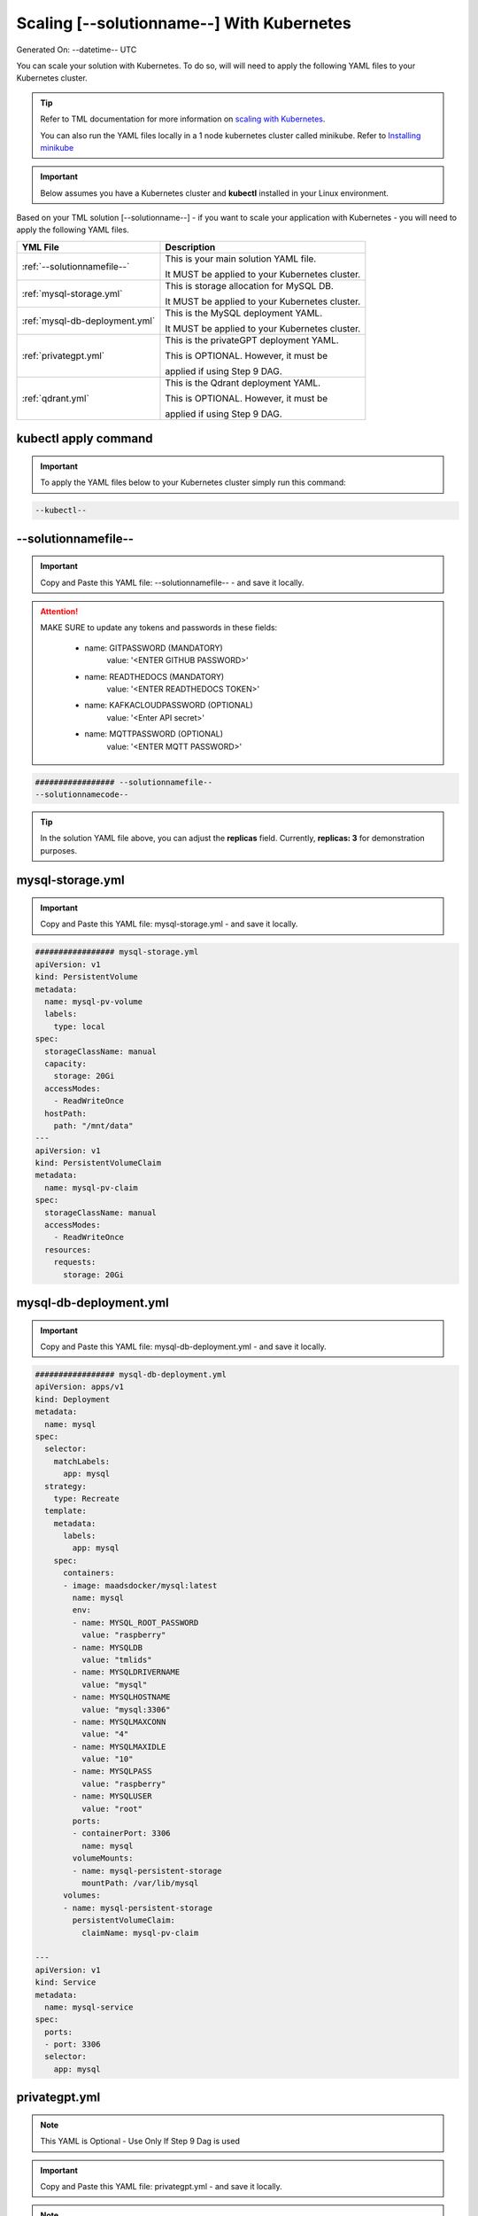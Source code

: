 Scaling [--solutionname--] With Kubernetes
===========================

Generated On: --datetime-- UTC

You can scale your solution with Kubernetes.  To do so, will will need to apply the following YAML files to your Kubernetes cluster.

.. tip::
   Refer to TML documentation for more information on `scaling with Kubernetes <https://tml.readthedocs.io/en/latest/kube.html>`_.

   You can also run the YAML files locally in a 1 node kubernetes cluster called minikube.  Refer to `Installing minikube <https://tml.readthedocs.io/en/latest/kube.html#installing-minikube>`_

.. important:: 
   Below assumes you have a Kubernetes cluster and **kubectl** installed in your Linux environment.

Based on your TML solution [--solutionname--] - if you want to scale your application with Kubernetes - you will need to apply the following YAML files.

.. list-table::

   * - **YML File**
     - **Description**
   * - :ref:`--solutionnamefile--`
     - This is your main solution YAML file.  
 
       It MUST be applied to your Kubernetes cluster.
   * - :ref:`mysql-storage.yml`
     - This is storage allocation for MySQL DB.
 
       It MUST be applied to your Kubernetes cluster.
   * - :ref:`mysql-db-deployment.yml`
     - This is the MySQL deployment YAML.
 
       It MUST be applied to your Kubernetes cluster.
   * - :ref:`privategpt.yml`
     - This is the privateGPT deployment YAML.
 
       This is OPTIONAL.  However, it must be 
 
       applied if using Step 9 DAG.
   * - :ref:`qdrant.yml`
     - This is the Qdrant deployment YAML.
 
       This is OPTIONAL.  However, it must be 
 
       applied if using Step 9 DAG.

kubectl apply command
-----------------

.. important::
   To apply the YAML files below to your Kubernetes cluster simply run this command:

.. code-block:: YAML

   --kubectl--

--solutionnamefile--
------------------------

.. important::
   Copy and Paste this YAML file: --solutionnamefile-- - and save it locally.

.. attention::

   MAKE SURE to update any tokens and passwords in these fields:

          - name: GITPASSWORD (MANDATORY)
             value: '<ENTER GITHUB PASSWORD>'

          - name: READTHEDOCS (MANDATORY)
             value: '<ENTER READTHEDOCS TOKEN>'

          - name: KAFKACLOUDPASSWORD (OPTIONAL)
             value: '<Enter API secret>'

          - name: MQTTPASSWORD (OPTIONAL)
             value: '<ENTER MQTT PASSWORD>'

.. code-block:: YAML

   ################# --solutionnamefile--
   --solutionnamecode--

.. tip::

   In the solution YAML file above, you can adjust the **replicas** field.  Currently, **replicas: 3** for demonstration purposes. 

mysql-storage.yml
------------------------

.. important::
   Copy and Paste this YAML file: mysql-storage.yml - and save it locally.

.. code-block:: YAML

      ################# mysql-storage.yml
      apiVersion: v1
      kind: PersistentVolume
      metadata:
        name: mysql-pv-volume
        labels:
          type: local
      spec:
        storageClassName: manual
        capacity:
          storage: 20Gi
        accessModes:
          - ReadWriteOnce
        hostPath:
          path: "/mnt/data"
      ---
      apiVersion: v1
      kind: PersistentVolumeClaim
      metadata:
        name: mysql-pv-claim
      spec:
        storageClassName: manual
        accessModes:
          - ReadWriteOnce
        resources:
          requests:
            storage: 20Gi

mysql-db-deployment.yml
------------------------

.. important::
   Copy and Paste this YAML file: mysql-db-deployment.yml - and save it locally.

.. code-block:: YAML

      ################# mysql-db-deployment.yml
      apiVersion: apps/v1
      kind: Deployment
      metadata:
        name: mysql
      spec:
        selector:
          matchLabels:
            app: mysql
        strategy:
          type: Recreate
        template:
          metadata:
            labels:
              app: mysql
          spec:
            containers:
            - image: maadsdocker/mysql:latest
              name: mysql
              env:
              - name: MYSQL_ROOT_PASSWORD
                value: "raspberry"
              - name: MYSQLDB
                value: "tmlids"
              - name: MYSQLDRIVERNAME
                value: "mysql"
              - name: MYSQLHOSTNAME
                value: "mysql:3306"
              - name: MYSQLMAXCONN
                value: "4"
              - name: MYSQLMAXIDLE
                value: "10"
              - name: MYSQLPASS
                value: "raspberry"
              - name: MYSQLUSER
                value: "root"                  
              ports:
              - containerPort: 3306
                name: mysql
              volumeMounts:
              - name: mysql-persistent-storage
                mountPath: /var/lib/mysql
            volumes:
            - name: mysql-persistent-storage
              persistentVolumeClaim:
                claimName: mysql-pv-claim
      
      ---
      apiVersion: v1
      kind: Service
      metadata:
        name: mysql-service
      spec:
        ports:
        - port: 3306
        selector:
          app: mysql

privategpt.yml
---------------

.. note::
    This YAML is Optional - Use Only If Step 9 Dag is used

.. important::
   Copy and Paste this YAML file: privategpt.yml - and save it locally.

.. note::
   By default this assumes you have a Nvidia GPU in your machine and so it using the Nvidia privateGPT container:

    **image: maadsdocker/tml-privategpt-with-gpu-nvidia-amd64**

   if you DO NOT have a Nvidia GPU installed then change image to:

    **image: maadsdocker/tml-privategpt-no-gpu-amd64**

.. code-block:: YAML

      apiVersion: apps/v1
      kind: Deployment
      metadata:
        name: privategpt
      spec:
        selector:
          matchLabels:
            app: privategpt
        replicas: 1 # tells deployment to run 1 pods matching the template
        template:
          metadata:
            labels:
              app: privategpt
          spec:
            containers:
            - name: privategpt
              image: maadsdocker/tml-privategpt-with-gpu-nvidia-amd64 # IF you DO NOT have NVIDIA GPU use: maadsdocker/tml-privategpt-no-gpu-amd64
              resources:             # REMOVE or COMMENT OUT: IF you DO NOT have NVIDIA GPU
                limits:              # REMOVE or COMMENT OUT: IF you DO NOT have NVIDIA GPU
                  nvidia.com/gpu: 1  # REMOVE or COMMENT OUT: IF you DO NOT have NVIDIA GPU
              ports:   
              - containerPort: 8001
              env:
              - name: NVIDIA_VISIBLE_DEVICES 
                value: all
              - name: DP_DISABLE_HEALTHCHECKS
                value: xids
              - name: WEB_CONCURRENCY
                value: "3"
              - name: GPU
                value: "1"          
              - name: COLLECTION
                value: "tml"  
              - name: PORT
                value: "8001"  
              - name: CUDA_VISIBLE_DEVICES
                value: "0"  
              - name: TSS
                value: "0"  
              - name: KUBE
                value: "1"            
      ---
      apiVersion: v1
      kind: Service
      metadata:
        name: privategpt-service
        labels:
          app: privategpt-service
      spec:
        type: NodePort #Exposes the service as a node ports
        ports:
        - port: 8001
          name: p1
          protocol: TCP
          targetPort: 8001
        selector:
          app: privategpt
                    
          
qdrant.yml
---------------

.. note::
    This YAML is Optional - Use Only If Step 9 Dag is used

.. important::
   Copy and Paste this YAML file: qdrant.yml - and save it locally.

.. code-block:: YAML

      ################# qdrant.yml
      apiVersion: apps/v1
      kind: Deployment
      metadata:
        name: qdrant
      spec:
        selector:
          matchLabels:
            app: qdrant
        replicas: 1 
        template:
          metadata:
            labels:
              app: qdrant
          spec:
            #hostNetwork: true
            containers:
            - name: qdrant
              image: qdrant/qdrant 
              ports:   
              - containerPort: 6333
              volumeMounts:
              - mountPath: /qdrant/storage
                name: qdata
            volumes:
            - name: qdata
              hostPath:
                path: /qdrant_storage          
      ---
      apiVersion: v1
      kind: Service
      metadata:
        name: qdrant-service
        labels:
          app: qdrant-service
      spec:
        type: NodePort #Exposes the service as a node ports
        ports:
        - port: 6333
          name: p1
          protocol: TCP
          targetPort: 6333
        selector:
          app: qdrant
          
.. tip::
   The number of replicas can be changed in the **cybersecuritywithprivategpt-3f10.yml** file: look for **replicas**.  You can increase or decrease the number of replicas based on the amout of real-time data you are processing.

Kubernetes Dashboard Visualization
----------------------------------

To visualize the dashboard you need to forward ports to your solution **deployment in Kubernetes**.  For this solution, the port forward command would be:

.. code-block::

   --kube-portforward--

After you forward the ports then copy/paste the viusalization URL below and run your dashboard.

.. code-block::

   --visualizationurl--

Kubernetes Pod Access Commands
---------------------

To go inside the pods, you can type command: 

.. code-block::

   kubectl exec -it <pod name> -- bash 

Note: replace **<pod name>** with actual pod name..use this command to get the pod name

.. code-block::

   kubectl get pods -A

To list service pods type:

.. code-block::

   kubectl get svc -A

To list deployment pods type:

.. code-block::

   kubectl get deployments -A

To delete the pods:

.. code-block::

   kubectl delete all --all --all-namespaces

To get information on a pod type:

.. code-block:: 

   kubectl describe pod <pod name>

Start minikube with NVIDIA GPU Access:

.. code-block::

     minikube start --driver docker --container-runtime docker --gpus all --cni calico --memory 8192

**Note you may need to type: ./minikube**

Start minikube with NO GPU:

.. code-block::

   minikube start --driver docker --container-runtime docker --cni calico --memory 8192

DELETE minikube:

.. code-block::

   minikube delete

.. tip::

   Adjust the **\-\-memory 8192** as needed.
